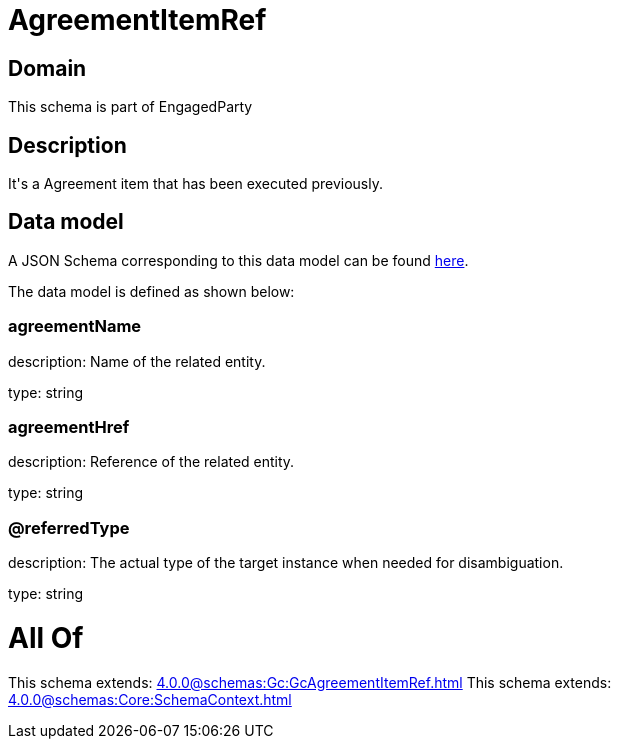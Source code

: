 = AgreementItemRef

[#domain]
== Domain

This schema is part of EngagedParty

[#description]
== Description

It&#x27;s a Agreement item that has been executed previously.


[#data_model]
== Data model

A JSON Schema corresponding to this data model can be found https://tmforum.org[here].

The data model is defined as shown below:


=== agreementName
description: Name of the related entity.

type: string


=== agreementHref
description: Reference of the related entity.

type: string


=== @referredType
description: The actual type of the target instance when needed for disambiguation.

type: string


= All Of 
This schema extends: xref:4.0.0@schemas:Gc:GcAgreementItemRef.adoc[]
This schema extends: xref:4.0.0@schemas:Core:SchemaContext.adoc[]
